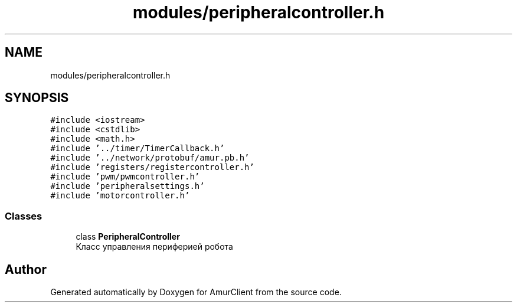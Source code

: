 .TH "modules/peripheralcontroller.h" 3 "Sun Mar 19 2023" "Version 0.42" "AmurClient" \" -*- nroff -*-
.ad l
.nh
.SH NAME
modules/peripheralcontroller.h
.SH SYNOPSIS
.br
.PP
\fC#include <iostream>\fP
.br
\fC#include <cstdlib>\fP
.br
\fC#include <math\&.h>\fP
.br
\fC#include '\&.\&./timer/TimerCallback\&.h'\fP
.br
\fC#include '\&.\&./network/protobuf/amur\&.pb\&.h'\fP
.br
\fC#include 'registers/registercontroller\&.h'\fP
.br
\fC#include 'pwm/pwmcontroller\&.h'\fP
.br
\fC#include 'peripheralsettings\&.h'\fP
.br
\fC#include 'motorcontroller\&.h'\fP
.br

.SS "Classes"

.in +1c
.ti -1c
.RI "class \fBPeripheralController\fP"
.br
.RI "Класс управления периферией робота "
.in -1c
.SH "Author"
.PP 
Generated automatically by Doxygen for AmurClient from the source code\&.
